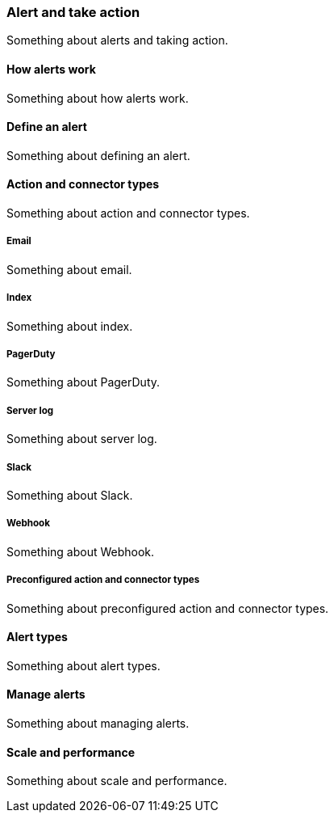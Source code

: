 [[alert]]
=== Alert and take action

Something about alerts and taking action.


[[how-alerts-work]]
==== How alerts work

Something about how alerts work.

[[define-an-alert]]
==== Define an alert

Something about defining an alert.

[[action-and-connector-types]]
==== Action and connector types

Something about action and connector types.

[float]
[[email]]
===== Email

Something about email.

[float]
[[index]]
===== Index

Something about index.

[float]
[[pagerduty]]
===== PagerDuty

Something about PagerDuty.

[float]
[[server-log]]
===== Server log

Something about server log.

[float]
[[slack]]
===== Slack

Something about Slack.

[float]
[[webhook]]
===== Webhook

Something about Webhook.

[float]
[[preconfigured-action-and-connector-types]]
===== Preconfigured action and connector types

Something about preconfigured action and connector types.

[[alert-types]]
==== Alert types

Something about alert types.

[[manage-alerts]]
==== Manage alerts

Something about managing alerts.

[[scale-and-performance]]
==== Scale and performance

Something about scale and performance.

